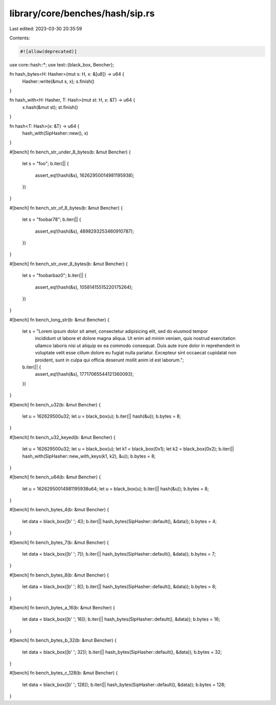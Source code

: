 library/core/benches/hash/sip.rs
================================

Last edited: 2023-03-30 20:35:59

Contents:

.. code-block:: rs

    #![allow(deprecated)]

use core::hash::*;
use test::{black_box, Bencher};

fn hash_bytes<H: Hasher>(mut s: H, x: &[u8]) -> u64 {
    Hasher::write(&mut s, x);
    s.finish()
}

fn hash_with<H: Hasher, T: Hash>(mut st: H, x: &T) -> u64 {
    x.hash(&mut st);
    st.finish()
}

fn hash<T: Hash>(x: &T) -> u64 {
    hash_with(SipHasher::new(), x)
}

#[bench]
fn bench_str_under_8_bytes(b: &mut Bencher) {
    let s = "foo";
    b.iter(|| {
        assert_eq!(hash(&s), 16262950014981195938);
    })
}

#[bench]
fn bench_str_of_8_bytes(b: &mut Bencher) {
    let s = "foobar78";
    b.iter(|| {
        assert_eq!(hash(&s), 4898293253460910787);
    })
}

#[bench]
fn bench_str_over_8_bytes(b: &mut Bencher) {
    let s = "foobarbaz0";
    b.iter(|| {
        assert_eq!(hash(&s), 10581415515220175264);
    })
}

#[bench]
fn bench_long_str(b: &mut Bencher) {
    let s = "Lorem ipsum dolor sit amet, consectetur adipisicing elit, sed do eiusmod tempor \
             incididunt ut labore et dolore magna aliqua. Ut enim ad minim veniam, quis nostrud \
             exercitation ullamco laboris nisi ut aliquip ex ea commodo consequat. Duis aute \
             irure dolor in reprehenderit in voluptate velit esse cillum dolore eu fugiat nulla \
             pariatur. Excepteur sint occaecat cupidatat non proident, sunt in culpa qui \
             officia deserunt mollit anim id est laborum.";
    b.iter(|| {
        assert_eq!(hash(&s), 17717065544121360093);
    })
}

#[bench]
fn bench_u32(b: &mut Bencher) {
    let u = 162629500u32;
    let u = black_box(u);
    b.iter(|| hash(&u));
    b.bytes = 8;
}

#[bench]
fn bench_u32_keyed(b: &mut Bencher) {
    let u = 162629500u32;
    let u = black_box(u);
    let k1 = black_box(0x1);
    let k2 = black_box(0x2);
    b.iter(|| hash_with(SipHasher::new_with_keys(k1, k2), &u));
    b.bytes = 8;
}

#[bench]
fn bench_u64(b: &mut Bencher) {
    let u = 16262950014981195938u64;
    let u = black_box(u);
    b.iter(|| hash(&u));
    b.bytes = 8;
}

#[bench]
fn bench_bytes_4(b: &mut Bencher) {
    let data = black_box([b' '; 4]);
    b.iter(|| hash_bytes(SipHasher::default(), &data));
    b.bytes = 4;
}

#[bench]
fn bench_bytes_7(b: &mut Bencher) {
    let data = black_box([b' '; 7]);
    b.iter(|| hash_bytes(SipHasher::default(), &data));
    b.bytes = 7;
}

#[bench]
fn bench_bytes_8(b: &mut Bencher) {
    let data = black_box([b' '; 8]);
    b.iter(|| hash_bytes(SipHasher::default(), &data));
    b.bytes = 8;
}

#[bench]
fn bench_bytes_a_16(b: &mut Bencher) {
    let data = black_box([b' '; 16]);
    b.iter(|| hash_bytes(SipHasher::default(), &data));
    b.bytes = 16;
}

#[bench]
fn bench_bytes_b_32(b: &mut Bencher) {
    let data = black_box([b' '; 32]);
    b.iter(|| hash_bytes(SipHasher::default(), &data));
    b.bytes = 32;
}

#[bench]
fn bench_bytes_c_128(b: &mut Bencher) {
    let data = black_box([b' '; 128]);
    b.iter(|| hash_bytes(SipHasher::default(), &data));
    b.bytes = 128;
}


